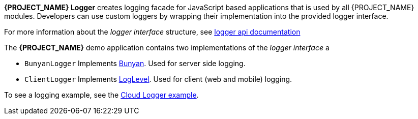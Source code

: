 [id='{context}-con-logging']

*{PROJECT_NAME} Logger* creates logging facade for JavaScript based applications that
is used by all {PROJECT_NAME} modules. Developers can use custom loggers by wrapping their implementation into the provided logger interface.

For more information about the _logger interface_ structure, see link:../../../api/{WFM-RC-Api-Version}/logger/docs/index.html[logger api documentation]

The *{PROJECT_NAME}* demo application contains two implementations of the _logger interface_ a

- `BunyanLogger`
Implements link:https://www.npmjs.com/package/bunyan[Bunyan]. Used for server side logging.

- `ClientLogger`
Implements link:https://github.com/pimterry/loglevel[LogLevel]. Used for client (web and mobile) logging.

To see a logging example, see the link:{WFM-RC-CoreURL}{WFM-RC-Branch}/common/logger/example/index.ts[Cloud Logger example].

